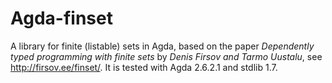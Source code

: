 * Agda-finset

A library for finite (listable) sets in Agda, based on the paper /Dependently typed programming with finite sets/ by /Denis Firsov and Tarmo Uustalu/, see [[http://firsov.ee/finset/]]. It is tested with Agda 2.6.2.1 and stdlib 1.7.
